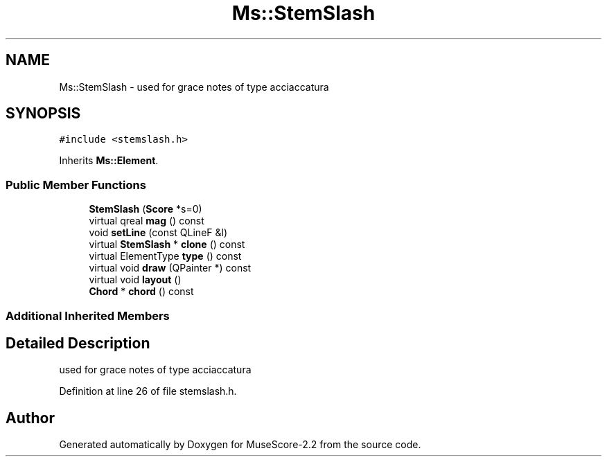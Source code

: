 .TH "Ms::StemSlash" 3 "Mon Jun 5 2017" "MuseScore-2.2" \" -*- nroff -*-
.ad l
.nh
.SH NAME
Ms::StemSlash \- used for grace notes of type acciaccatura  

.SH SYNOPSIS
.br
.PP
.PP
\fC#include <stemslash\&.h>\fP
.PP
Inherits \fBMs::Element\fP\&.
.SS "Public Member Functions"

.in +1c
.ti -1c
.RI "\fBStemSlash\fP (\fBScore\fP *s=0)"
.br
.ti -1c
.RI "virtual qreal \fBmag\fP () const"
.br
.ti -1c
.RI "void \fBsetLine\fP (const QLineF &l)"
.br
.ti -1c
.RI "virtual \fBStemSlash\fP * \fBclone\fP () const"
.br
.ti -1c
.RI "virtual ElementType \fBtype\fP () const"
.br
.ti -1c
.RI "virtual void \fBdraw\fP (QPainter *) const"
.br
.ti -1c
.RI "virtual void \fBlayout\fP ()"
.br
.ti -1c
.RI "\fBChord\fP * \fBchord\fP () const"
.br
.in -1c
.SS "Additional Inherited Members"
.SH "Detailed Description"
.PP 
used for grace notes of type acciaccatura 
.PP
Definition at line 26 of file stemslash\&.h\&.

.SH "Author"
.PP 
Generated automatically by Doxygen for MuseScore-2\&.2 from the source code\&.
